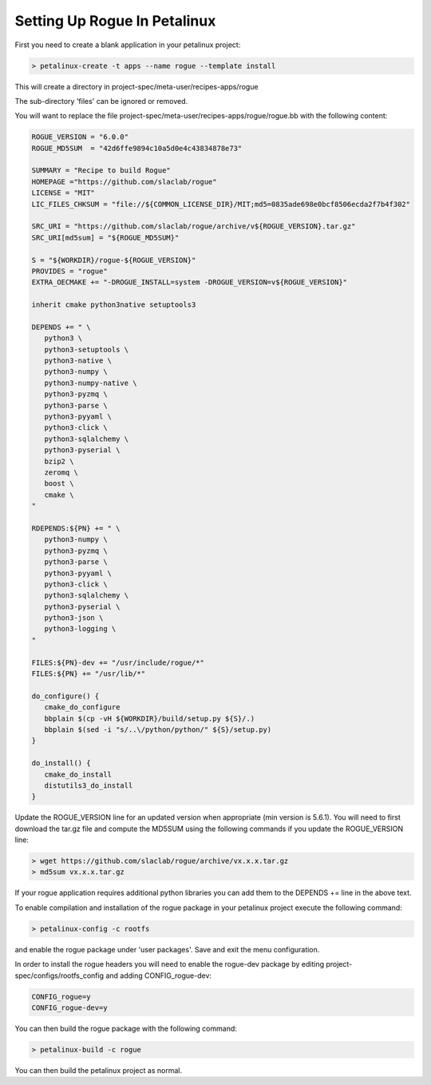 .. _installing_petalinux:

=============================
Setting Up Rogue In Petalinux
=============================

First you need to create a blank application in your petalinux project:

.. code::

   > petalinux-create -t apps --name rogue --template install

This will create a directory in project-spec/meta-user/recipes-apps/rogue

The sub-directory 'files' can be ignored or removed.

You will want to replace the file project-spec/meta-user/recipes-apps/rogue/rogue.bb with the following content:

.. code::

   ROGUE_VERSION = "6.0.0"
   ROGUE_MD5SUM  = "42d6ffe9894c10a5d0e4c43834878e73"
   
   SUMMARY = "Recipe to build Rogue"
   HOMEPAGE ="https://github.com/slaclab/rogue"
   LICENSE = "MIT"
   LIC_FILES_CHKSUM = "file://${COMMON_LICENSE_DIR}/MIT;md5=0835ade698e0bcf8506ecda2f7b4f302"
   
   SRC_URI = "https://github.com/slaclab/rogue/archive/v${ROGUE_VERSION}.tar.gz"
   SRC_URI[md5sum] = "${ROGUE_MD5SUM}"
   
   S = "${WORKDIR}/rogue-${ROGUE_VERSION}"
   PROVIDES = "rogue"
   EXTRA_OECMAKE += "-DROGUE_INSTALL=system -DROGUE_VERSION=v${ROGUE_VERSION}"
   
   inherit cmake python3native setuptools3
   
   DEPENDS += " \
      python3 \
      python3-setuptools \
      python3-native \
      python3-numpy \
      python3-numpy-native \
      python3-pyzmq \
      python3-parse \
      python3-pyyaml \
      python3-click \
      python3-sqlalchemy \
      python3-pyserial \
      bzip2 \
      zeromq \
      boost \
      cmake \
   "
   
   RDEPENDS:${PN} += " \
      python3-numpy \
      python3-pyzmq \
      python3-parse \
      python3-pyyaml \
      python3-click \
      python3-sqlalchemy \
      python3-pyserial \
      python3-json \
      python3-logging \
   "
   
   FILES:${PN}-dev += "/usr/include/rogue/*"
   FILES:${PN} += "/usr/lib/*"
   
   do_configure() {
      cmake_do_configure
      bbplain $(cp -vH ${WORKDIR}/build/setup.py ${S}/.)
      bbplain $(sed -i "s/..\/python/python/" ${S}/setup.py)
   }
   
   do_install() {
      cmake_do_install
      distutils3_do_install
   }

Update the ROGUE_VERSION line for an updated version when appropriate (min version is 5.6.1). You will need to first download the tar.gz file and compute the MD5SUM using the following commands if you update the ROGUE_VERSION line:

.. code::

   > wget https://github.com/slaclab/rogue/archive/vx.x.x.tar.gz
   > md5sum vx.x.x.tar.gz

If your rogue application requires additional python libraries you can add them to the DEPENDS += line in the above text.

To enable compilation and installation of the rogue package in your petalinux project execute the following command:

.. code::

   > petalinux-config -c rootfs

and enable the rogue package under 'user packages'. Save and exit the menu configuration.

In order to install the rogue headers you will need to enable the rogue-dev package by editing project-spec/configs/rootfs_config and adding CONFIG_rogue-dev:

.. code::

   CONFIG_rogue=y
   CONFIG_rogue-dev=y

You can then build the rogue package with the following command:

.. code::

   > petalinux-build -c rogue

You can then build the petalinux project as normal.
